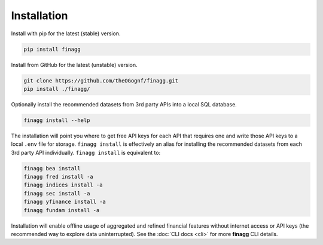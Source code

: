 Installation
============

Install with pip for the latest (stable) version.

.. code:: console

  pip install finagg

Install from GitHub for the latest (unstable) version.

.. code:: console

    git clone https://github.com/theOGognf/finagg.git
    pip install ./finagg/

Optionally install the recommended datasets from 3rd party APIs into a local
SQL database.

.. code:: console

    finagg install --help

The installation will point you where to get free API keys for each API that
requires one and write those API keys to a local ``.env`` file for storage.
``finagg install`` is effectively an alias for installing the
recommended datasets from each 3rd party API individually.
``finagg install`` is equivalent to:

.. code:: console

    finagg bea install
    finagg fred install -a
    finagg indices install -a
    finagg sec install -a
    finagg yfinance install -a
    finagg fundam install -a

Installation will enable offline usage of aggregated and refined financial
features without internet access or API keys (the recommended way to explore
data uninterrupted). See the :doc:`CLI docs <cli>` for more **finagg** CLI
details.
